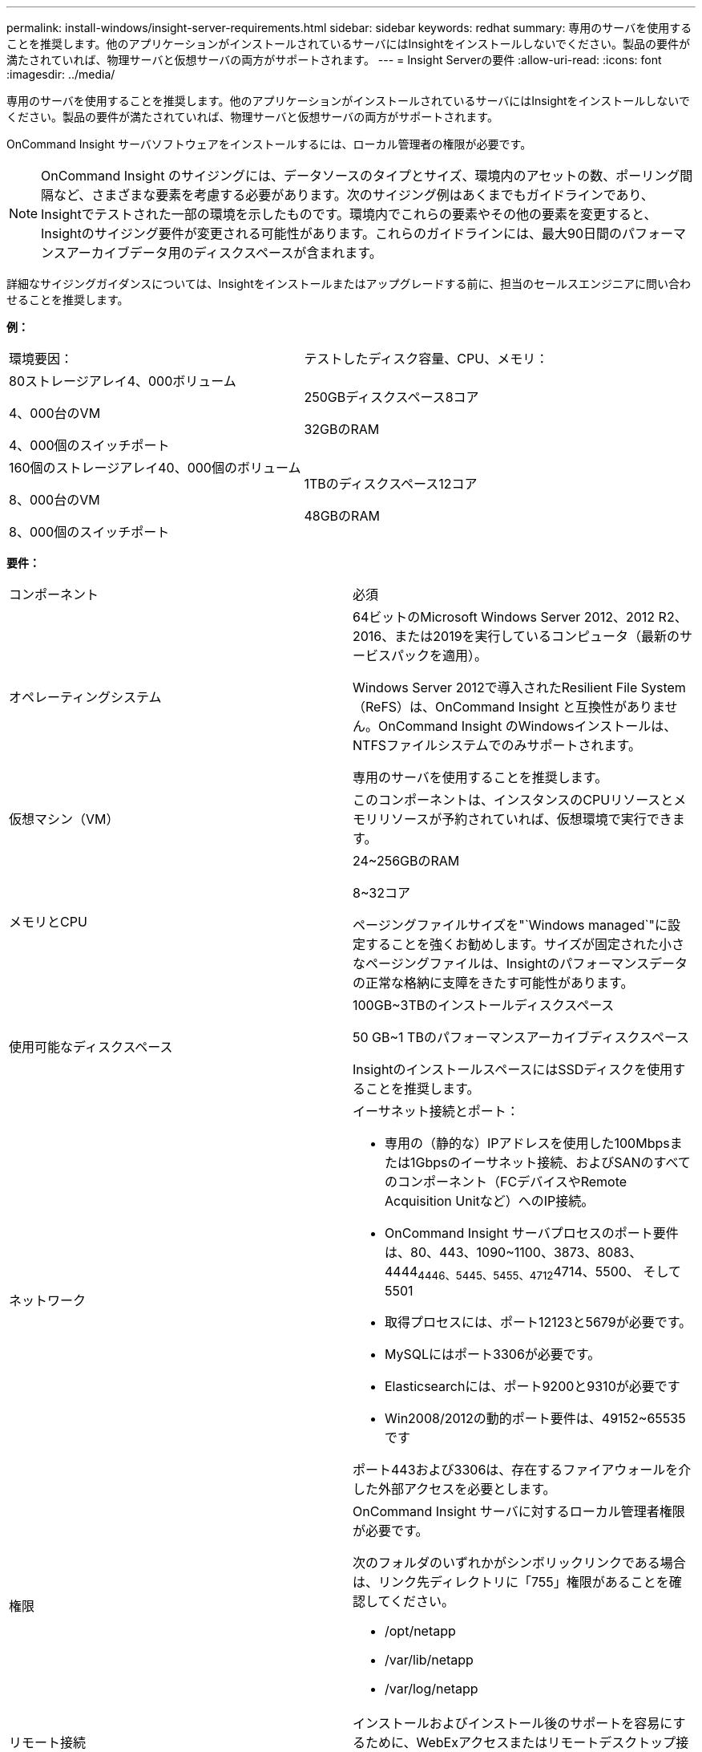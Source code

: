 ---
permalink: install-windows/insight-server-requirements.html 
sidebar: sidebar 
keywords: redhat 
summary: 専用のサーバを使用することを推奨します。他のアプリケーションがインストールされているサーバにはInsightをインストールしないでください。製品の要件が満たされていれば、物理サーバと仮想サーバの両方がサポートされます。 
---
= Insight Serverの要件
:allow-uri-read: 
:icons: font
:imagesdir: ../media/


[role="lead"]
専用のサーバを使用することを推奨します。他のアプリケーションがインストールされているサーバにはInsightをインストールしないでください。製品の要件が満たされていれば、物理サーバと仮想サーバの両方がサポートされます。

OnCommand Insight サーバソフトウェアをインストールするには、ローカル管理者の権限が必要です。

[NOTE]
====
OnCommand Insight のサイジングには、データソースのタイプとサイズ、環境内のアセットの数、ポーリング間隔など、さまざまな要素を考慮する必要があります。次のサイジング例はあくまでもガイドラインであり、Insightでテストされた一部の環境を示したものです。環境内でこれらの要素やその他の要素を変更すると、Insightのサイジング要件が変更される可能性があります。これらのガイドラインには、最大90日間のパフォーマンスアーカイブデータ用のディスクスペースが含まれます。

====
詳細なサイジングガイダンスについては、Insightをインストールまたはアップグレードする前に、担当のセールスエンジニアに問い合わせることを推奨します。

*例：*

|===


| 環境要因： | テストしたディスク容量、CPU、メモリ： 


 a| 
80ストレージアレイ4、000ボリューム

4、000台のVM

4、000個のスイッチポート
 a| 
250GBディスクスペース8コア

32GBのRAM



 a| 
160個のストレージアレイ40、000個のボリューム

8、000台のVM

8、000個のスイッチポート
 a| 
1TBのディスクスペース12コア

48GBのRAM

|===
*要件：*

|===


| コンポーネント | 必須 


 a| 
オペレーティングシステム
 a| 
64ビットのMicrosoft Windows Server 2012、2012 R2、2016、または2019を実行しているコンピュータ（最新のサービスパックを適用）。

Windows Server 2012で導入されたResilient File System（ReFS）は、OnCommand Insight と互換性がありません。OnCommand Insight のWindowsインストールは、NTFSファイルシステムでのみサポートされます。

専用のサーバを使用することを推奨します。



 a| 
仮想マシン（VM）
 a| 
このコンポーネントは、インスタンスのCPUリソースとメモリリソースが予約されていれば、仮想環境で実行できます。



 a| 
メモリとCPU
 a| 
24~256GBのRAM

8~32コア

ページングファイルサイズを"`Windows managed`"に設定することを強くお勧めします。サイズが固定された小さなページングファイルは、Insightのパフォーマンスデータの正常な格納に支障をきたす可能性があります。



 a| 
使用可能なディスクスペース
 a| 
100GB~3TBのインストールディスクスペース

50 GB~1 TBのパフォーマンスアーカイブディスクスペース

InsightのインストールスペースにはSSDディスクを使用することを推奨します。



 a| 
ネットワーク
 a| 
イーサネット接続とポート：

* 専用の（静的な）IPアドレスを使用した100Mbpsまたは1Gbpsのイーサネット接続、およびSANのすべてのコンポーネント（FCデバイスやRemote Acquisition Unitなど）へのIP接続。
* OnCommand Insight サーバプロセスのポート要件は、80、443、1090~1100、3873、8083、 4444~4446、5445、5455、4712~4714、5500、 そして5501
* 取得プロセスには、ポート12123と5679が必要です。
* MySQLにはポート3306が必要です。
* Elasticsearchには、ポート9200と9310が必要です
* Win2008/2012の動的ポート要件は、49152~65535です


ポート443および3306は、存在するファイアウォールを介した外部アクセスを必要とします。



 a| 
権限
 a| 
OnCommand Insight サーバに対するローカル管理者権限が必要です。

次のフォルダのいずれかがシンボリックリンクである場合は、リンク先ディレクトリに「755」権限があることを確認してください。

* /opt/netapp
* /var/lib/netapp
* /var/log/netapp




 a| 
リモート接続
 a| 
インストールおよびインストール後のサポートを容易にするために、WebExアクセスまたはリモートデスクトップ接続を可能にするインターネット接続。



 a| 
アクセス性
 a| 
HTTPSアクセスが必要です。



 a| 
ウィルススキャン
 a| 
このOnCommand Insight コンポーネントのインストール中に、すべてのウイルススキャナを完全に無効にする必要があります。インストール後、Insightコンポーネントで使用されるパス（インストール、バックアップ、およびアーカイブのパス）をウィルススキャンから除外する必要があります。

また、インストール後に、IBM/DB2フォルダ（例：_C：\Program Files\IBM\DB2_）をアンチウィルススキャンから除外する必要があります。



 a| 
HTTPサーバまたはHTTPSサーバ
 a| 
Microsoftインターネットインフォメーションサービス（IIS）またはその他のHTTPSサーバは、OnCommand Insight サーバと同じポート（443）で競合しないようにし、自動的に起動しないようにします。ポート443をリスンする必要がある場合は、他のポートを使用するようにOnCommand Insight サーバを設定する必要があります。

|===
